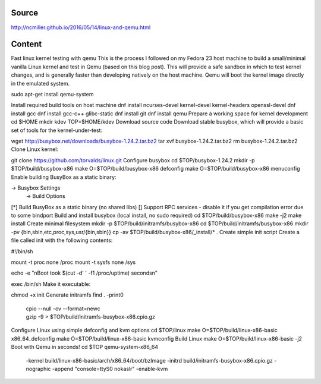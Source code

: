 Source
======
http://ncmiller.github.io/2016/05/14/linux-and-qemu.html

Content
=======

Fast linux kernel testing with qemu
This is the process I followed on my Fedora 23 host machine to build a small/minimal vanilla Linux kernel and test in Qemu (based on this blog post). This will provide a safe sandbox in which to test kernel changes, and is generally faster than developing natively on the host machine. Qemu will boot the kernel image directly in the emulated system.

sudo apt-get install qemu-system

Install required build tools on host machine
dnf install ncurses-devel kernel-devel kernel-headers openssl-devel
dnf install gcc dnf install gcc-c++ glibc-static
dnf install git dnf install qemu
Prepare a working space for kernel development
cd $HOME
mkdir kdev
TOP=$HOME/kdev
Download source code
Download stable busybox, which will provide a basic set of tools for the kernel-under-test:

wget http://busybox.net/downloads/busybox-1.24.2.tar.bz2
tar xvf busybox-1.24.2.tar.bz2
rm busybox-1.24.2.tar.bz2
Clone Linux kernel:

git clone https://github.com/torvalds/linux.git
Configure busybox
cd $TOP/busybox-1.24.2
mkdir -p $TOP/build/busybox-x86
make O=$TOP/build/busybox-x86 defconfig
make O=$TOP/build/busybox-x86 menuconfig
Enable building BusyBox as a static binary:

-> Busybox Settings
  -> Build Options
[*] Build BusyBox as a static binary (no shared libs)
[] Support RPC services - disable it if you get compilation error due to some bindport
Build and install busybox (local install, no sudo required)
cd $TOP/build/busybox-x86
make -j2
make install
Create minimal filesystem
mkdir -p $TOP/build/initramfs/busybox-x86
cd $TOP/build/initramfs/busybox-x86
mkdir -pv {bin,sbin,etc,proc,sys,usr/{bin,sbin}}
cp -av $TOP/build/busybox-x86/_install/* .
Create simple init script
Create a file called init with the following contents:

#!/bin/sh

mount -t proc none /proc
mount -t sysfs none /sys

echo -e "\nBoot took $(cut -d' ' -f1 /proc/uptime) seconds\n"

exec /bin/sh
Make it executable:

chmod +x init
Generate initramfs
find . -print0 \
   | cpio --null -ov --format=newc \
   | gzip -9 > $TOP/build/initramfs-busybox-x86.cpio.gz
Configure Linux using simple defconfig and kvm options
cd $TOP/linux
make O=$TOP/build/linux-x86-basic x86_64_defconfig
make O=$TOP/build/linux-x86-basic kvmconfig
Build Linux
make O=$TOP/build/linux-x86-basic -j2
Boot with Qemu in seconds!
cd $TOP
qemu-system-x86_64 \
  -kernel build/linux-x86-basic/arch/x86_64/boot/bzImage \
  -initrd build/initramfs-busybox-x86.cpio.gz \
  -nographic -append "console=ttyS0 nokaslr" \
  -enable-kvm
